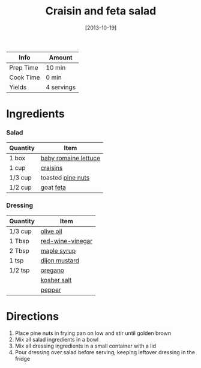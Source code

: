 #+TITLE: Craisin and feta salad

| Info      | Amount     |
|-----------+------------|
| Prep Time | 10 min     |
| Cook Time | 0 min      |
| Yields    | 4 servings |
#+DATE: [2013-10-19]
#+LAST_MODIFIED:
#+FILETAGS: :recipe:salad :vegetarian :dinner:

* Ingredients

*** Salad

| Quantity | Item                                                         |
|----------+--------------------------------------------------------------|
| 1 box    | [[../_ingredients/romaine-lettuce.md][baby romaine lettuce]] |
| 1 cup    | [[../_ingredients/craisins.md][craisins]]                    |
| 1/3 cup  | toasted [[../_ingredients/pine-nuts.md][pine nuts]]          |
| 1/2 cup  | goat [[../_ingredients/feta.md][feta]]                       |

*** Dressing

| Quantity | Item                                                      |
|----------+-----------------------------------------------------------|
| 1/3 cup  | [[../_ingredients/olive-oil.md][olive oil]]               |
| 1 Tbsp   | [[../_ingredients/red-wine-vinegar.md][red-wine-vinegar]] |
| 2 Tbsp   | [[../_ingredients/maple-syrup.md][maple syrup]]           |
| 1 tsp    | [[../_ingredients/dijon-mustard.md][dijon mustard]]       |
| 1/2 tsp  | [[../_ingredients/oregano.md][oregano]]                   |
|          | [[../_ingredients/kosher-salt.md][kosher salt]]           |
|          | [[../_ingredients/pepper.md][pepper]]                     |

* Directions

1. Place pine nuts in frying pan on low and stir until golden brown
2. Mix all salad ingredients in a bowl
3. Mix all dressing ingredients in a small container with a lid
4. Pour dressing over salad before serving, keeping leftover dressing in the fridge
